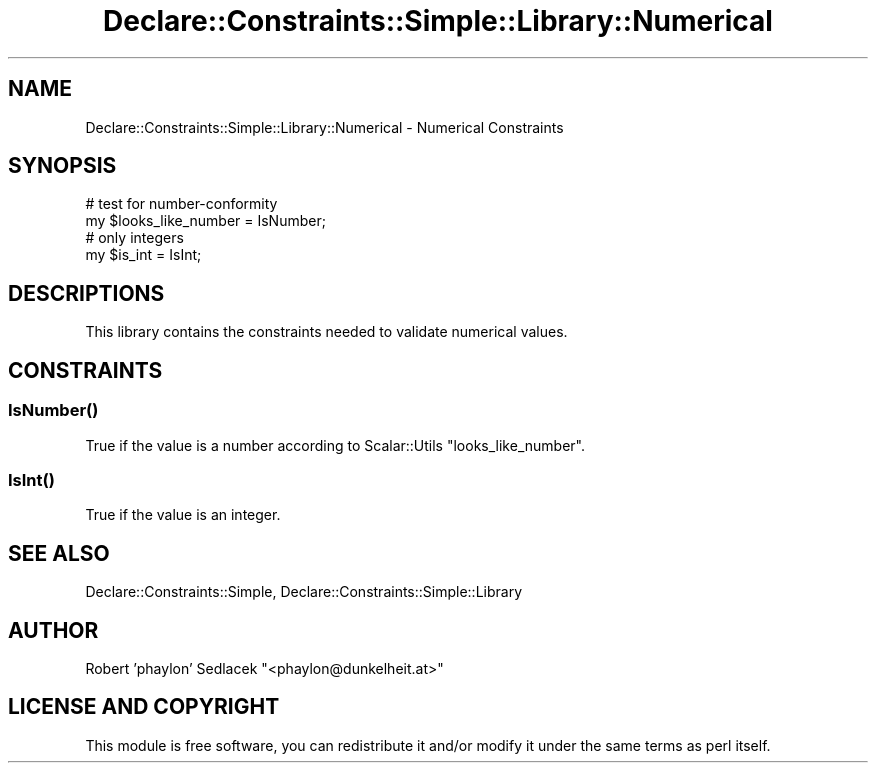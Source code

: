 .\" Automatically generated by Pod::Man 4.09 (Pod::Simple 3.35)
.\"
.\" Standard preamble:
.\" ========================================================================
.de Sp \" Vertical space (when we can't use .PP)
.if t .sp .5v
.if n .sp
..
.de Vb \" Begin verbatim text
.ft CW
.nf
.ne \\$1
..
.de Ve \" End verbatim text
.ft R
.fi
..
.\" Set up some character translations and predefined strings.  \*(-- will
.\" give an unbreakable dash, \*(PI will give pi, \*(L" will give a left
.\" double quote, and \*(R" will give a right double quote.  \*(C+ will
.\" give a nicer C++.  Capital omega is used to do unbreakable dashes and
.\" therefore won't be available.  \*(C` and \*(C' expand to `' in nroff,
.\" nothing in troff, for use with C<>.
.tr \(*W-
.ds C+ C\v'-.1v'\h'-1p'\s-2+\h'-1p'+\s0\v'.1v'\h'-1p'
.ie n \{\
.    ds -- \(*W-
.    ds PI pi
.    if (\n(.H=4u)&(1m=24u) .ds -- \(*W\h'-12u'\(*W\h'-12u'-\" diablo 10 pitch
.    if (\n(.H=4u)&(1m=20u) .ds -- \(*W\h'-12u'\(*W\h'-8u'-\"  diablo 12 pitch
.    ds L" ""
.    ds R" ""
.    ds C` ""
.    ds C' ""
'br\}
.el\{\
.    ds -- \|\(em\|
.    ds PI \(*p
.    ds L" ``
.    ds R" ''
.    ds C`
.    ds C'
'br\}
.\"
.\" Escape single quotes in literal strings from groff's Unicode transform.
.ie \n(.g .ds Aq \(aq
.el       .ds Aq '
.\"
.\" If the F register is >0, we'll generate index entries on stderr for
.\" titles (.TH), headers (.SH), subsections (.SS), items (.Ip), and index
.\" entries marked with X<> in POD.  Of course, you'll have to process the
.\" output yourself in some meaningful fashion.
.\"
.\" Avoid warning from groff about undefined register 'F'.
.de IX
..
.if !\nF .nr F 0
.if \nF>0 \{\
.    de IX
.    tm Index:\\$1\t\\n%\t"\\$2"
..
.    if !\nF==2 \{\
.        nr % 0
.        nr F 2
.    \}
.\}
.\" ========================================================================
.\"
.IX Title "Declare::Constraints::Simple::Library::Numerical 3"
.TH Declare::Constraints::Simple::Library::Numerical 3 "2006-09-11" "perl v5.26.1" "User Contributed Perl Documentation"
.\" For nroff, turn off justification.  Always turn off hyphenation; it makes
.\" way too many mistakes in technical documents.
.if n .ad l
.nh
.SH "NAME"
Declare::Constraints::Simple::Library::Numerical \- Numerical Constraints
.SH "SYNOPSIS"
.IX Header "SYNOPSIS"
.Vb 2
\&  # test for number\-conformity
\&  my $looks_like_number = IsNumber;
\&
\&  # only integers
\&  my $is_int = IsInt;
.Ve
.SH "DESCRIPTIONS"
.IX Header "DESCRIPTIONS"
This library contains the constraints needed to validate numerical values.
.SH "CONSTRAINTS"
.IX Header "CONSTRAINTS"
.SS "\fIIsNumber()\fP"
.IX Subsection "IsNumber()"
True if the value is a number according to Scalar::Utils 
\&\f(CW\*(C`looks_like_number\*(C'\fR.
.SS "\fIIsInt()\fP"
.IX Subsection "IsInt()"
True if the value is an integer.
.SH "SEE ALSO"
.IX Header "SEE ALSO"
Declare::Constraints::Simple, Declare::Constraints::Simple::Library
.SH "AUTHOR"
.IX Header "AUTHOR"
Robert 'phaylon' Sedlacek \f(CW\*(C`<phaylon@dunkelheit.at>\*(C'\fR
.SH "LICENSE AND COPYRIGHT"
.IX Header "LICENSE AND COPYRIGHT"
This module is free software, you can redistribute it and/or modify it 
under the same terms as perl itself.
